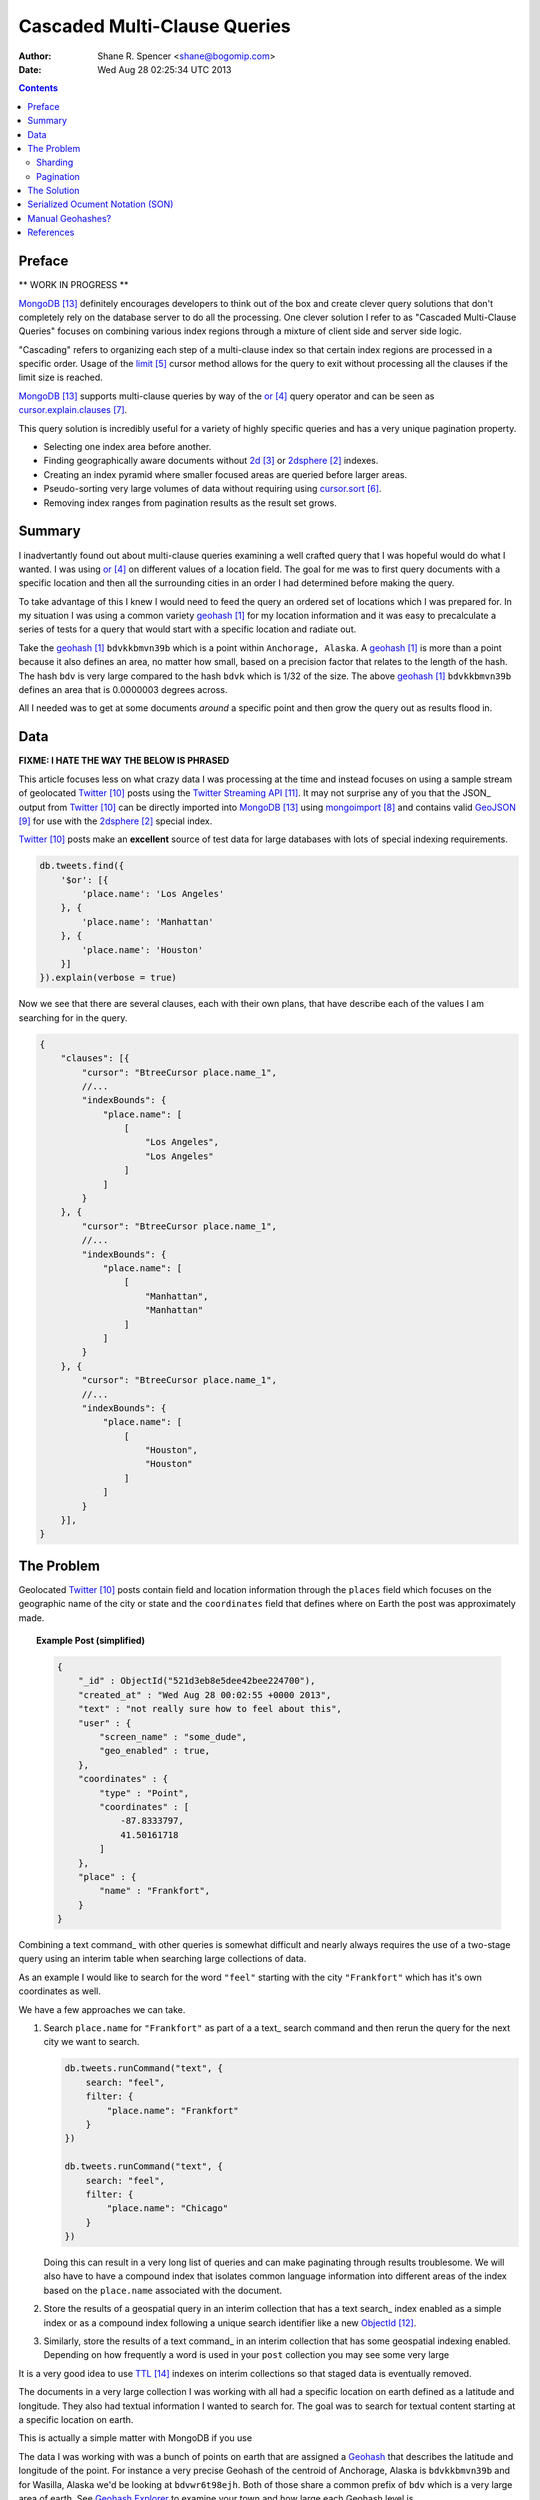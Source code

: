 =============================
Cascaded Multi-Clause Queries
=============================

:Author: Shane R. Spencer <shane@bogomip.com>
:Date: Wed Aug 28 02:25:34 UTC 2013

.. contents ::
    :backlinks: entry

Preface
=======

** WORK IN PROGRESS **

MongoDB_ definitely encourages developers to think out of the box and 
create clever query solutions that don't completely rely on the 
database server to do all the processing. One clever solution I refer 
to as "Cascaded Multi-Clause Queries" focuses on combining various 
index regions through a mixture of client side and server side 
logic.

"Cascading" refers to organizing each step of a multi-clause index so 
that certain index regions are processed in a specific order.  Usage 
of the limit_ cursor method allows for the query to exit without 
processing all the clauses if the limit size is reached.

MongoDB_ supports multi-clause queries by way of the or_ query 
operator and can be seen as cursor.explain.clauses_.

This query solution is incredibly useful for a variety of highly 
specific queries and has a very unique pagination property.

* Selecting one index area before another.

* Finding geographically aware documents without 2d_ or 2dsphere_ 
  indexes.

* Creating an index pyramid where smaller focused areas are queried 
  before larger areas.

* Pseudo-sorting very large volumes of data without requiring using 
  cursor.sort_.

* Removing index ranges from pagination results as the result set 
  grows.

Summary
=======

I inadvertantly found out about multi-clause queries examining a well 
crafted query that I was hopeful would do what I wanted.  I was using 
or_ on different values of a location field.  The goal for me was to 
first query documents with a specific location and then all the 
surrounding cities in an order I had determined before making the 
query.

To take advantage of this I knew I would need to feed the query an 
ordered set of locations which I was prepared for.  In my situation I 
was using a common variety geohash_ for my location information and it 
was easy to precalculate a series of tests for a query that would 
start with a specific location and radiate out.

Take the geohash_ ``bdvkkbmvn39b`` which is a point within 
``Anchorage, Alaska``. A geohash_ is more than a point because it also 
defines an area, no matter how small, based on a precision factor that 
relates to the length of the hash.  The hash ``bdv`` is very large 
compared to the hash ``bdvk`` which is 1/32 of the size.  The above 
geohash_ ``bdvkkbmvn39b`` defines an area that is 0.0000003 degrees 
across.

All I needed was to get at some documents *around* a specific point 
and then grow the query out as results flood in.

Data
====

**FIXME: I HATE THE WAY THE BELOW IS PHRASED**

This article focuses less on what crazy data I was processing at the 
time and instead focuses on using a sample stream of geolocated 
Twitter_ posts using the `Twitter Streaming API`_.  It may not 
surprise any of you that the JSON_ output from Twitter_ can be 
directly imported into MongoDB_ using mongoimport_ and contains valid 
GeoJSON_ for use with the 2dsphere_ special index.

Twitter_ posts make an **excellent** source of test data for large 
databases with lots of special indexing requirements.

..  code-block :: javascript

    db.tweets.find({
        '$or': [{
            'place.name': 'Los Angeles'
        }, {
            'place.name': 'Manhattan'
        }, {
            'place.name': 'Houston'
        }]
    }).explain(verbose = true)

Now we see that there are several clauses, each with their own plans, 
that have describe each of the values I am searching for in the query.

.. code-block :: javascript

    {
        "clauses": [{
            "cursor": "BtreeCursor place.name_1",
            //...
            "indexBounds": {
                "place.name": [
                    [
                        "Los Angeles",
                        "Los Angeles"
                    ]
                ]
            }
        }, {
            "cursor": "BtreeCursor place.name_1",
            //...
            "indexBounds": {
                "place.name": [
                    [
                        "Manhattan",
                        "Manhattan"
                    ]
                ]
            }
        }, {
            "cursor": "BtreeCursor place.name_1",
            //...
            "indexBounds": {
                "place.name": [
                    [
                        "Houston",
                        "Houston"
                    ]
                ]
            }
        }],
    }

The Problem
===========

Geolocated Twitter_ posts contain field and location information 
through the ``places`` field which focuses on the geographic name of 
the city or state and the ``coordinates`` field that defines where on 
Earth the post was approximately made.

.. topic :: **Example Post** (simplified)

    .. code :: javascript
        
        {
            "_id" : ObjectId("521d3eb8e5dee42bee224700"),
            "created_at" : "Wed Aug 28 00:02:55 +0000 2013",
            "text" : "not really sure how to feel about this",
            "user" : {
                "screen_name" : "some_dude",
                "geo_enabled" : true,
            },
            "coordinates" : {
                "type" : "Point",
                "coordinates" : [
                    -87.8333797,
                    41.50161718
                ]
            },
            "place" : {
                "name" : "Frankfort",
            }
        }

Combining a text command_ with other queries is somewhat difficult and 
nearly always requires the use of a two-stage query using an interim 
table when searching large collections of data.

As an example I would like to search for the word ``"feel"`` starting 
with the city ``"Frankfort"`` which has it's own coordinates as well.

We have a few approaches we can take.

1.  Search ``place.name`` for ``"Frankfort"`` as part of a a text_
    search command and then rerun the query for the next city we want 
    to search.

    ..  code :: javascript 
    
        db.tweets.runCommand("text", {
            search: "feel",
            filter: {
                "place.name": "Frankfort"
            }
        })

        db.tweets.runCommand("text", {
            search: "feel",
            filter: {
                "place.name": "Chicago"
            }
        })

    Doing this can result in a very long list of queries and can make 
    paginating through results troublesome.  We will also have to have 
    a compound index that isolates common language information into 
    different areas of the index based on the ``place.name`` 
    associated with the document.    

2.  Store the results of a geospatial query in an interim collection
    that has a text search_ index enabled as a simple index or as a 
    compound index following a unique search identifier like a new 
    ObjectId_.

3.  Similarly, store the results of a text command_ in an interim 
    collection that has some geospatial indexing enabled.  Depending 
    on how frequently a word is used in your ``post`` collection you 
    may see some very large 
    





It is a very good idea to use TTL_ indexes on interim collections so 
that staged data is eventually removed.

The documents in a very large collection I was working with all had a 
specific location on earth defined as a latitude and longitude.  They 
also had textual information I wanted to search for.  The goal was to 
search for textual content starting at a specific location on earth.

This is actually a simple matter with MongoDB if you use 

The data I was working with was a bunch of points on earth that are 
assigned a `Geohash <http://en.wikipedia.org/wiki/Geohash>`_ that 
describes the latitude and longitude of the point.  For instance a 
very precise Geohash of the centroid of Anchorage, Alaska is 
``bdvkkbmvn39b`` and for Wasilla, Alaska we'd be looking at 
``bdvwr6t98ejh``.  Both of those share a common prefix of ``bdv`` 
which is a very large area of earth.  See `Geohash Explorer 
<http://geohash.gofreerange.com/>`_ to examine your town and how large 
each Geohash level is.

Each document shared some textual information that I was going to use 
along with the MongoDB Text Search and I wanted to make sure I was 
only doing text searches based around a specific area with the 
documents closest to the area first.

Sharding
--------

The combination of Geospatial indexes and Text Indexes on top of a 
sharded collection was just not going to work with MongoDB the way I 
wanted it to.  In order to utilize a `2dsphere 
<http://docs.mongodb.org/manual/core/2dsphere/>`_ or `2d 
<http://docs.mongodb.org/manual/core/2d/>`_ index on top of a sharded 
cluster you need another field to act as the shard key.  In this 
situation I opted to use a Geohash as the shard key since it relates 
to the actual location of each document within the collection and can 
work in tandem with, or as a replacement for, the ``2dsphere`` index I 
was planning on using initially.
    
Pagination
----------

The Solution
============

Serialized Ocument Notation (SON)
=================================

The actual order of queries is VERY important and it is highly 
recommended you migrate your code to use the SON objects

#.. code-block:: javascript

Manual Geohashes?
=================

Even though it's not the primary focus of this article I wanted to 
quickly say why I was using geohashes in my own way.

References
==========

.. target-notes::

..  _or: http://docs.mongodb.org/manual/reference/operator/or/

..  _2d: http://docs.mongodb.org/manual/core/2d/

..  _2dsphere: http://docs.mongodb.org/manual/core/2dsphere/

..  _limit: http://docs.mongodb.org/manual/reference/method/cursor.limit/

..  _cursor.explain: http://docs.mongodb.org/manual/reference/method/cursor.explain/

..  _cursor.sort: http://docs.mongodb.org/manual/reference/method/cursor.sort/

..  _cursor.explain.clauses: http://docs.mongodb.org/manual/reference/method/cursor.explain/#or-query-output-fields

..  _mongoimport: http://docs.mongodb.org/manual/reference/program/mongoimport/

..  _GeoJSON: http://docs.mongodb.org/manual/reference/glossary/#term-geojson

..  _twitter: http://twitter.com/

..  _twitter streaming api: https://dev.twitter.com/docs/streaming-apis

..  _text search: http://docs.mongodb.org/manual/core/text-search/

..  _text command: http://docs.mongodb.org/manual/reference/command/text/

..  _objectid: http://docs.mongodb.org/manual/reference/object-id/

..  _mongodb: http://www.mongodb.org/

..  _aggregate: http://docs.mongodb.org/manual/reference/command/aggregate/

..  _ttl: http://docs.mongodb.org/manual/tutorial/expire-data/

..  _geohash: http://en.wikipedia.org/wiki/Geohash
